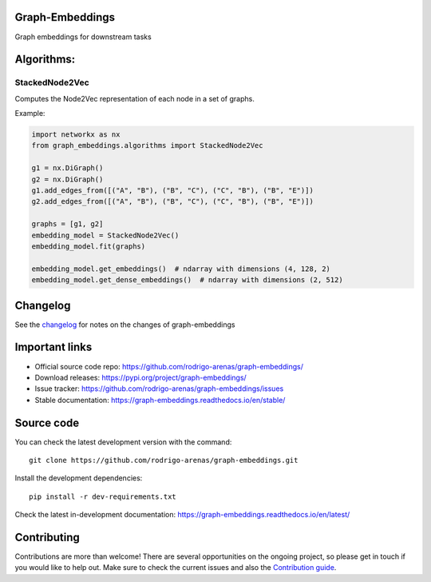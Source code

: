 .. -*- mode: rst -*-

|Tests|_ |Codecov|_ |PythonVersion|_ |PyPi|_ |Docs|_

.. |Tests| image:: https://github.com/rodrigo-arenas/graph-embeddings/actions/workflows/ci-tests.yml/badge.svg?branch=master
.. _Tests: https://github.com/rodrigo-arenas/Graph-Embeddings/actions/workflows/ci-tests.yml

.. |Codecov| image:: https://codecov.io/gh/rodrigo-arenas/graph-embeddings/branch/master/graphs/badge.svg?branch=master&service=github
.. _Codecov: https://codecov.io/github/rodrigo-arenas/graph-embeddings?branch=master

.. |PythonVersion| image:: https://img.shields.io/badge/python-3.7%20%7C%203.8%20%7C%203.9-blue
.. _PythonVersion : https://www.python.org/downloads/

.. |PyPi| image:: https://badge.fury.io/py/graph-embeddings.svg
.. _PyPi: https://badge.fury.io/py/graph-embeddings

.. |Docs| image:: https://readthedocs.org/projects/graph-embeddings/badge/?version=latest
.. _Docs: https://graph-embeddings.readthedocs.io/en/latest/?badge=latest

.. |Contributors| image:: https://contributors-img.web.app/image?repo=rodrigo-arenas/graph-embeddings
.. _Contributors: https://github.com/rodrigo-arenas/Graph-Embeddings/graphs/contributors

Graph-Embeddings
################
Graph embeddings for downstream tasks

Algorithms:
###########

StackedNode2Vec
---------------

Computes the Node2Vec representation of each node in a set of graphs.

Example:

.. code-block:: python

   import networkx as nx
   from graph_embeddings.algorithms import StackedNode2Vec

   g1 = nx.DiGraph()
   g2 = nx.DiGraph()
   g1.add_edges_from([("A", "B"), ("B", "C"), ("C", "B"), ("B", "E")])
   g2.add_edges_from([("A", "B"), ("B", "C"), ("C", "B"), ("B", "E")])

   graphs = [g1, g2]
   embedding_model = StackedNode2Vec()
   embedding_model.fit(graphs)

   embedding_model.get_embeddings()  # ndarray with dimensions (4, 128, 2)
   embedding_model.get_dense_embeddings()  # ndarray with dimensions (2, 512)


Changelog
#########

See the `changelog <https://graph-embeddings.readthedocs.io/en/latest/release_notes.html>`__
for notes on the changes of graph-embeddings

Important links
###############

- Official source code repo: https://github.com/rodrigo-arenas/graph-embeddings/
- Download releases: https://pypi.org/project/graph-embeddings/
- Issue tracker: https://github.com/rodrigo-arenas/graph-embeddings/issues
- Stable documentation: https://graph-embeddings.readthedocs.io/en/stable/

Source code
###########

You can check the latest development version with the command::

   git clone https://github.com/rodrigo-arenas/graph-embeddings.git

Install the development dependencies::
  
  pip install -r dev-requirements.txt
  
Check the latest in-development documentation: https://graph-embeddings.readthedocs.io/en/latest/

Contributing
############

Contributions are more than welcome!
There are several opportunities on the ongoing project, so please get in touch if you would like to help out.
Make sure to check the current issues and also
the `Contribution guide <https://github.com/rodrigo-arenas/graph-embeddings/blob/master/CONTRIBUTING.md>`_.



